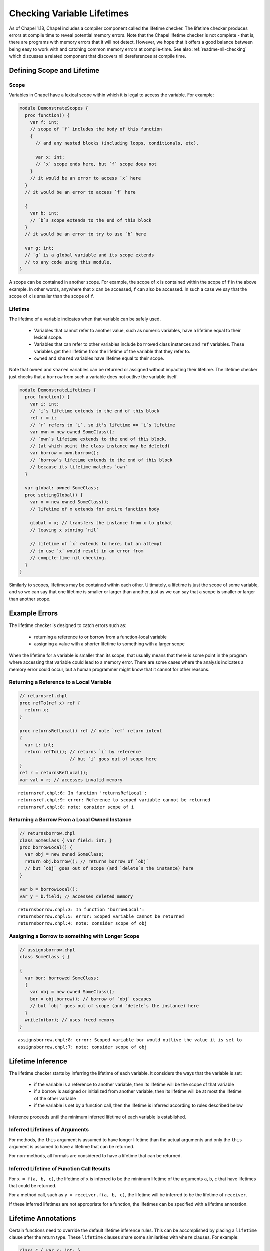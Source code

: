 .. _readme-lifetime-checking:

===========================
Checking Variable Lifetimes
===========================

As of Chapel 1.18, Chapel includes a compiler component called the
lifetime checker. The lifetime checker produces errors at compile time to
reveal potential memory errors. Note that the Chapel lifetime checker is
not complete - that is, there are programs with memory errors that it
will not detect. However, we hope that it offers a good balance between
being easy to work with and catching common memory errors at
compile-time. See also :ref:`readme-nil-checking` which discusses a
related component that discovers nil dereferences at compile time.

Defining Scope and Lifetime
===========================

Scope
+++++

Variables in Chapel have a lexical scope within which it is legal to
access the variable. For example:

.. code-block:: chapel

  module DemonstrateScopes {
    proc function() {
      var f: int;
      // scope of `f` includes the body of this function
      {
        // and any nested blocks (including loops, conditionals, etc).

        var x: int;
        // `x` scope ends here, but `f` scope does not
      }
      // it would be an error to access `x` here
    }
    // it would be an error to access `f` here

    {
      var b: int;
      // `b`s scope extends to the end of this block
    }
    // it would be an error to try to use `b` here

    var g: int;
    // `g` is a global variable and its scope extends
    // to any code using this module.
  }

A scope can be contained in another scope. For example, the scope of ``x``
is contained within the scope of ``f`` in the above example. In other
words, anywhere that ``x`` can be accessed, ``f`` can also be accessed.
In such a case we say that the scope of ``x`` is smaller than the scope of
``f``.

Lifetime
++++++++

The lifetime of a variable indicates when that variable can be safely
used.

 * Variables that cannot refer to another value, such as numeric
   variables, have a lifetime equal to their lexical scope.
 * Variables that can refer to other variables include ``borrowed`` class
   instances and ``ref`` variables. These variables get their lifetime
   from the lifetime of the variable that they refer to.
 * ``owned`` and ``shared`` variables have lifetime equal to their scope.

Note that ``owned`` and ``shared`` variables can be returned or assigned
without impacting their lifetime. The lifetime checker just checks that a
``borrow`` from such a variable does not outlive the variable itself.

.. code-block:: chapel

  module DemonstrateLifetimes {
    proc function() {
      var i: int;
      // `i`s lifetime extends to the end of this block
      ref r = i;
      // `r` refers to `i`, so it's lifetime == `i`s lifetime
      var own = new owned SomeClass();
      // `own`s lifetime extends to the end of this block,
      // (at which point the class instance may be deleted)
      var borrow = own.borrow();
      // `borrow`s lifetime extends to the end of this block
      // because its lifetime matches `own`
    }

    var global: owned SomeClass;
    proc settingGlobal() {
      var x = new owned SomeClass();
      // lifetime of x extends for entire function body

      global = x; // transfers the instance from x to global
      // leaving x storing `nil`

      // lifetime of `x` extends to here, but an attempt
      // to use `x` would result in an error from
      // compile-time nil checking.
    }
  }

Similarly to scopes, lifetimes may be contained within each other.
Ultimately, a lifetime is just the scope of some variable, and so we can
say that one lifetime is smaller or larger than another, just as we can
say that a scope is smaller or larger than another scope.

Example Errors
==============

The lifetime checker is designed to catch errors such as:

 * returning a reference to or borrow from a function-local variable
 * assigning a value with a shorter lifetime to something with a larger scope

When the lifetime for a variable is smaller than its scope, that usually
means that there is some point in the program where accessing that
variable could lead to a memory error. There are some cases where the
analysis indicates a memory error could occur, but a human programmer
might know that it cannot for other reasons.

Returning a Reference to a Local Variable
+++++++++++++++++++++++++++++++++++++++++

.. code-block:: chapel

  // returnsref.chpl
  proc refTo(ref x) ref {
    return x;
  }

  proc returnsRefLocal() ref // note `ref` return intent
  {
    var i: int;
    return refTo(i); // returns `i` by reference
                     // but `i` goes out of scope here
  }
  ref r = returnsRefLocal();
  var val = r; // accesses invalid memory

::

  returnsref.chpl:6: In function 'returnsRefLocal':
  returnsref.chpl:9: error: Reference to scoped variable cannot be returned
  returnsref.chpl:8: note: consider scope of i


Returning a Borrow From a Local Owned Instance
++++++++++++++++++++++++++++++++++++++++++++++

.. code-block:: chapel

  // returnsborrow.chpl
  class SomeClass { var field: int; }
  proc borrowLocal() {
    var obj = new owned SomeClass;
    return obj.borrow(); // returns borrow of `obj`
    // but `obj` goes out of scope (and `delete`s the instance) here
  }

  var b = borrowLocal();
  var y = b.field; // accesses deleted memory

::

  returnsborrow.chpl:3: In function 'borrowLocal':
  returnsborrow.chpl:5: error: Scoped variable cannot be returned
  returnsborrow.chpl:4: note: consider scope of obj

Assigning a Borrow to something with Longer Scope
+++++++++++++++++++++++++++++++++++++++++++++++++

.. code-block:: chapel

  // assignsborrow.chpl
  class SomeClass { }

  {
    var bor: borrowed SomeClass;
    {
      var obj = new owned SomeClass();
      bor = obj.borrow(); // borrow of `obj` escapes
      // but `obj` goes out of scope (and `delete`s the instance) here
    }
    writeln(bor); // uses freed memory
  }

::

  assignsborrow.chpl:8: error: Scoped variable bor would outlive the value it is set to
  assignsborrow.chpl:7: note: consider scope of obj


Lifetime Inference
==================

The lifetime checker starts by inferring the lifetime of each variable.
It considers the ways that the variable is set:

 * if the variable is a reference to another variable, then
   its lifetime will be the scope of that variable
 * if a borrow is assigned or initialized from another variable, then
   its lifetime will be at most the lifetime of the other variable
 * if the variable is set by a function call, then the lifetime is inferred
   according to rules described below

Inference proceeds until the minimum inferred lifetime of each variable is
established.

Inferred Lifetimes of Arguments
+++++++++++++++++++++++++++++++

For methods, the ``this`` argument is assumed to have longer lifetime than the
actual arguments and only the ``this`` argument is assumed to have a lifetime
that can be returned.

For non-methods, all formals are considered to have a lifetime that can be
returned.

Inferred Lifetime of Function Call Results
++++++++++++++++++++++++++++++++++++++++++

For ``x = f(a, b, c)``, the lifetime of ``x`` is inferred to be the
minimum lifetime of the arguments ``a``, ``b``, ``c`` that have lifetimes
that could be returned.

For a method call, such as ``y = receiver.f(a, b, c)``, the lifetime will
be inferred to be the lifetime of ``receiver``.

If these inferred lifetimes are not appropriate for a function, the lifetimes
can be specified with a lifetime annotation.

Lifetime Annotations
====================

Certain functions need to override the default lifetime inference rules.
This can be accomplished by placing a ``lifetime`` clause after the
return type. These ``lifetime`` clauses share some similarities with
``where`` clauses. For example:

.. code-block:: chapel

  class C { var x: int; }
  var globalOwned = new owned C(1);
  var globalBorrow = globalOwned.borrow();

  // Default lifetime inference assumes that the
  // returned lifetime is the lifetime of arg,
  // but that's not appropriate here.
  //
  // The lifetime annotation indicates that the returned value
  // has the lifetime of globalBorrow.
  proc returnsGlobalBorrow(arg: borrowed C)
    lifetime return globalBorrow
  {
    return globalBorrow;
  }

Other functions need to assert a relationship between the lifetimes of
their arguments. This pattern comes up with functions that append some
data to a data structure.

.. code-block:: chapel

  record Collection {
    type elementType;
    var element: elementType;
  }

  // Without lifetime annotation, the compiler will raise an error,
  // because `this` is assumed to have larger lifetime than `arg`,
  // and so the assignment will set something with a longer lifetime
  // to something with a shorter lifetime.
  //
  // The lifetime clause `lifetime this < arg` avoids that error
  // by informing the compiler that `this` (and by extension, `this.element`)
  // need to have lifetime no longer than `arg`.
  proc Collection.addElement(arg: elementType)
    lifetime this < arg
  {
    this.element = arg;
  }

Note that the lifetime clause needs to be written in terms of formal
arguments, including ``this`` for methods, and possible outer variables.
In particular, in the above, the constraint is between ``this`` and
``arg`` rather than ``this.element`` and ``arg``. ``this.element`` will
have its lifetime inferred to be the lifetime of ``this``, so these are
equivalent.

In some cases, it is more natural to write the lifetime annotation in
terms of what assignments the function may make. For example:

.. code-block:: chapel

  proc myswap(ref lhs: borrowed MyClass, ref rhs: borrowed MyClass)
    lifetime lhs=rhs, rhs=lhs
  {
    var tmp = lhs;
    lhs = rhs;
    rhs = tmp;
  }

Here the lifetime checker ensures that the lifetimes of the actual
arguments are suitable for performing the assignments between formals
that are indicated in the lifetime clause ``lifetime lhs=rhs, rhs=lhs``.
